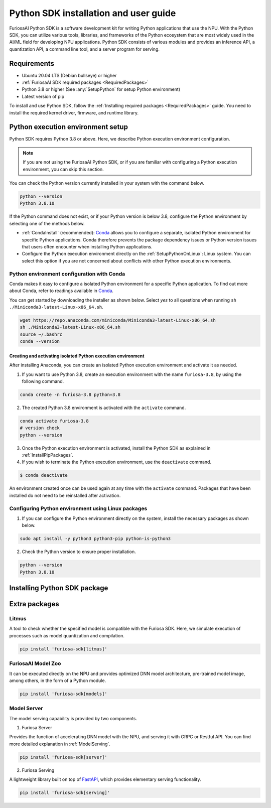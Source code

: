 .. _PythonSDK:

****************************************
Python SDK installation and user guide
****************************************

FuriosaAI Python SDK is a software development kit for writing Python applications that use the NPU.
With the Python SDK, you can utilize various tools, libraries, and frameworks of the Python ecosystem that are most widely used in the AI/ML field for developing NPU applications.
Python SDK consists of various modules and provides an inference API, a quantization API, a command line tool, and a server program for serving.

Requirements
=======================================================================
* Ubuntu 20.04 LTS (Debian bullseye) or higher
* :ref:`FuriosaAI SDK required packages <RequiredPackages>`
* Python 3.8 or higher (See :any:`SetupPython` for setup Python environment)
* Latest version of pip

To install and use Python SDK, follow the :ref:`Installing required packages <RequiredPackages>` guide.
You need to install the required kernel driver, firmware, and runtime library.

.. _SetupPython:

Python execution environment setup
================================================================

Python SDK requires Python 3.8 or above. Here, we describe Python execution environment configuration.

.. note::

  If you are not using the FuriosaAI Python SDK, or if you are familiar with configuring a Python execution environment, you can skip this section.

You can check the Python version currently installed in your system with the command below.

.. code-block::

  python --version
  Python 3.8.10


If the Python command does not exist, or if your Python version is below 3.8, configure the Python environment
by selecting one of the methods below.

* :ref:`CondaInstall` (recommended):
  `Conda <https://docs.conda.io/projects/conda/en/latest/index.html>`_ allows you to
  configure a separate, isolated Python environment for specific Python applications.
  Conda therefore prevents the package dependency issues or Python version issues that users
  often encounter when installing Python applications.
* Configure the Python execution environment directly on the :ref:`SetupPythonOnLinux`: Linux system.
  You can select this option if you are not concerned about conflicts with other Python execution environments.

.. _CondaInstall:

Python environment configuration with Conda
-------------------------------------------------------

Conda makes it easy to configure a isolated Python environment for a specific Python application.
To find out more about Conda, refer to readings available in `Conda`_.

You can get started by downloading the installer as shown below.
Select `yes` to all questions when running ``sh ./Miniconda3-latest-Linux-x86_64.sh``.

.. code-block::

  wget https://repo.anaconda.com/miniconda/Miniconda3-latest-Linux-x86_64.sh
  sh ./Miniconda3-latest-Linux-x86_64.sh
  source ~/.bashrc
  conda --version


Creating and activating isolated Python execution environment
^^^^^^^^^^^^^^^^^^^^^^^^^^^^^^^^^^^^^^^^^^^^^^^^^^^^^^^^^^^^^^^
After installing Anaconda, you can create an isolated Python execution environment and activate it as needed.

1. If you want to use Python 3.8, create an execution environment with the name ``furiosa-3.8``, by using the following command.

.. code-block::

  conda create -n furiosa-3.8 python=3.8


2. The created Python 3.8 environment is activated with the ``activate`` command.

.. code-block::

  conda activate furiosa-3.8
  # version check
  python --version


3. Once the Python execution environment is activated, install the Python SDK as explained in :ref:`InstallPipPackages`.


4. If you wish to terminate the Python execution environment, use the ``deactivate`` command.

.. code-block::

  $ conda deactivate

An environment created once can be used again at any time with the ``activate`` command.
Packages that have been installed do not need to be reinstalled after activation.


.. _SetupPythonOnLinux:

Configuring Python environment using Linux packages
-------------------------------------------------------
1. If you can configure the Python environment directly on the system, install the necessary packages as shown below.

.. code-block::

  sudo apt install -y python3 python3-pip python-is-python3


2. Check the Python version to ensure proper installation.

.. code-block::

  python --version
  Python 3.8.10


.. _InstallPipPackages:

Installing Python SDK package
=======================================

.. tabs::

  .. tab:: Installing with PIP

    FuriosaAI Python SDK package is uploaded on the `pypi <https://pypi.org/>`_ repository,
    so you can easily install it as shown by using the ``pip`` command.

    .. code-block:: sh

      pip install furiosa-sdk

    The package contains a compiler command line interface and an inference API.
    Refer to :ref:`CompilerCli` and :ref:`Tutorial` for detailed usage guides.

    Additional functions are provided in the form of Python extra packages, and you can select and
    install packages as you require from :ref:`PythonExtraPackages`.
    For example, if you need to install `server`` for model serving and
    ``litmus`` to check the compatibility between model and SDK, specify the extension package as follows.

    .. code-block:: sh

      pip install 'furiosa-sdk[server, litmus]'

  .. tab:: Installing with the source code

    Download the source code from `FuriosaAI Github repository <https://github.com/furiosa-ai/furiosa-sdk>`_
    and install the packages in the following order.

    .. code-block:: sh

      git clone https://github.com/furiosa-ai/furiosa-sdk
      cd furiosa-sdk/python
      pip install furiosa-runtime
      pip install furiosa-tools
      pip install furiosa-sdk

    If you wish to install extra packages, install the Python module in the subdirectory of furiosa-sdk/python.
    For example, if you want to install a model server, install it according to the order of dependencies as follows.

    .. code-block:: sh

      cd furiosa-sdk/python
      pip install furiosa-registry
      pip install furiosa-server


.. _PythonExtraPackages:

Extra packages
======================================================

Litmus
--------------------------------
A tool to check whether the specified model is compatible with the Furiosa SDK.
Here, we simulate execution of processes such as model quantization and compilation.

.. code-block:: sh

  pip install 'furiosa-sdk[litmus]'


FuriosaAI Model Zoo
--------------------------------
It can be executed directly on the NPU and provides optimized DNN model architecture, pre-trained
model image, among others, in the form of a Python module.

.. code-block:: sh

  pip install 'furiosa-sdk[models]'


Model Server
--------------------------------
The model serving capability is provided by two components.

1. Furiosa Server

Provides the function of accelerating DNN model with the NPU, and serving it with GRPC or Restful API.
You can find more detailed explanation in :ref:`ModelServing`.


.. code-block:: sh

  pip install 'furiosa-sdk[server]'

2. Furiosa Serving

A lightweight library built on top of `FastAPI <https://fastapi.tiangolo.com/>`_, which provides elementary serving functionality.

.. code-block:: sh

  pip install 'furiosa-sdk[serving]'

